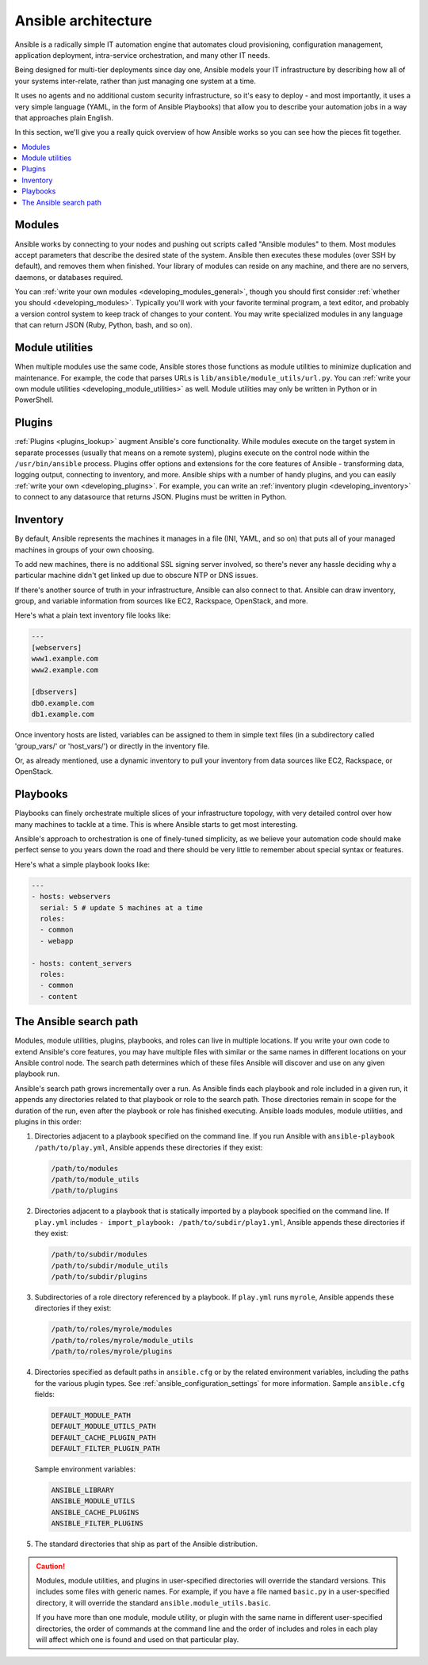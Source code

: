 ********************
Ansible architecture
********************

Ansible is a radically simple IT automation engine that automates cloud provisioning, configuration management, application deployment, intra-service orchestration, and many other IT needs.

Being designed for multi-tier deployments since day one, Ansible models your IT infrastructure by describing how all of your systems inter-relate, rather than just managing one system at a time.

It uses no agents and no additional custom security infrastructure, so it's easy to deploy - and most importantly, it uses a very simple language (YAML, in the form of Ansible Playbooks) that allow you to describe your automation jobs in a way that approaches plain English.

In this section, we'll give you a really quick overview of how Ansible works so you can see how the pieces fit together.

.. contents::
   :local:

Modules
=======

Ansible works by connecting to your nodes and pushing out scripts called "Ansible modules" to them. Most modules accept parameters that describe the desired state of the system.
Ansible then executes these modules (over SSH by default), and removes them when finished. Your library of modules can reside on any machine, and there are no servers, daemons, or databases required.

You can :ref:`write your own modules <developing_modules_general>`, though you should first consider :ref:`whether you should <developing_modules>`. Typically you'll work with your favorite terminal program, a text editor, and probably a version control system to keep track of changes to your content. You may write specialized modules in any language that can return JSON (Ruby, Python, bash, and so on).

Module utilities
================

When multiple modules use the same code, Ansible stores those functions as module utilities to minimize duplication and maintenance. For example, the code that parses URLs is ``lib/ansible/module_utils/url.py``. You can :ref:`write your own module utilities <developing_module_utilities>` as well. Module utilities may only be written in Python or in PowerShell.

Plugins
=======

:ref:`Plugins <plugins_lookup>` augment Ansible's core functionality. While modules execute on the target system in separate processes (usually that means on a remote system), plugins execute on the control node within the ``/usr/bin/ansible`` process. Plugins offer options and extensions for the core features of Ansible - transforming data, logging output, connecting to inventory, and more. Ansible ships with a number of handy plugins, and you can easily :ref:`write your own <developing_plugins>`. For example, you can write an :ref:`inventory plugin <developing_inventory>` to connect to any datasource that returns JSON. Plugins must be written in Python.

Inventory
=========

By default, Ansible represents the machines it manages in a file (INI, YAML, and so on) that puts all of your managed machines in groups of your own choosing.

To add new machines, there is no additional SSL signing server involved, so there's never any hassle deciding why a particular machine didn't get linked up due to obscure NTP or DNS issues.

If there's another source of truth in your infrastructure, Ansible can also connect to that. Ansible can draw inventory, group, and variable information from sources like EC2, Rackspace, OpenStack, and more.

Here's what a plain text inventory file looks like:

.. code-block:: text

    ---
    [webservers]
    www1.example.com
    www2.example.com

    [dbservers]
    db0.example.com
    db1.example.com

Once inventory hosts are listed, variables can be assigned to them in simple text files (in a subdirectory called 'group_vars/' or 'host_vars/') or directly in the inventory file.

Or, as already mentioned, use a dynamic inventory to pull your inventory from data sources like EC2, Rackspace, or OpenStack.

Playbooks
=========

Playbooks can finely orchestrate multiple slices of your infrastructure topology, with very detailed control over how many machines to tackle at a time.  This is where Ansible starts to get most interesting.

Ansible's approach to orchestration is one of finely-tuned simplicity, as we believe your automation code should make perfect sense to you years down the road and there should be very little to remember about special syntax or features.

Here's what a simple playbook looks like:

.. code-block:: yaml

    ---
    - hosts: webservers
      serial: 5 # update 5 machines at a time
      roles:
      - common
      - webapp

    - hosts: content_servers
      roles:
      - common
      - content

.. _ansible_search_path:

The Ansible search path
=======================

Modules, module utilities, plugins, playbooks, and roles can live in multiple locations. If you
write your own code to extend Ansible's core features, you may have multiple files with similar or the same names in different locations on your Ansible control node. The search path determines which of these files Ansible will discover and use on any given playbook run.

Ansible's search path grows incrementally over a run. As
Ansible finds each playbook and role included in a given run, it appends
any directories related to that playbook or role to the search path. Those
directories remain in scope for the duration of the run, even after the playbook or role
has finished executing. Ansible loads modules, module utilities, and plugins in this order:

1. Directories adjacent to a playbook specified on the command line. If you run Ansible with ``ansible-playbook /path/to/play.yml``, Ansible appends these directories if they exist:

   .. code-block:: bash

      /path/to/modules
      /path/to/module_utils
      /path/to/plugins

2. Directories adjacent to a playbook that is statically imported by a
   playbook specified on the command line. If ``play.yml`` includes
   ``- import_playbook: /path/to/subdir/play1.yml``, Ansible appends these directories if they exist:

   .. code-block:: bash

      /path/to/subdir/modules
      /path/to/subdir/module_utils
      /path/to/subdir/plugins

3. Subdirectories of a role directory referenced by a playbook. If
   ``play.yml`` runs ``myrole``, Ansible appends these directories if they exist:

   .. code-block:: bash

      /path/to/roles/myrole/modules
      /path/to/roles/myrole/module_utils
      /path/to/roles/myrole/plugins

4. Directories specified as default paths in ``ansible.cfg`` or by the related
   environment variables, including the paths for the various plugin types. See :ref:`ansible_configuration_settings` for more information.
   Sample ``ansible.cfg`` fields:

   .. code-block:: bash

      DEFAULT_MODULE_PATH
      DEFAULT_MODULE_UTILS_PATH
      DEFAULT_CACHE_PLUGIN_PATH
      DEFAULT_FILTER_PLUGIN_PATH

   Sample environment variables:

   .. code-block:: bash

      ANSIBLE_LIBRARY
      ANSIBLE_MODULE_UTILS
      ANSIBLE_CACHE_PLUGINS
      ANSIBLE_FILTER_PLUGINS

5. The standard directories that ship as part of the Ansible distribution.

.. caution::

   Modules, module utilities, and plugins in user-specified directories will
   override the standard versions. This includes some files with generic names.
   For example, if you have a file named ``basic.py`` in a user-specified
   directory, it will override the standard ``ansible.module_utils.basic``.

   If you have more than one module, module utility, or plugin with the same name in different user-specified directories, the order of commands at the command line and the order of includes and roles in each play will affect which one is found and used on that particular play.

